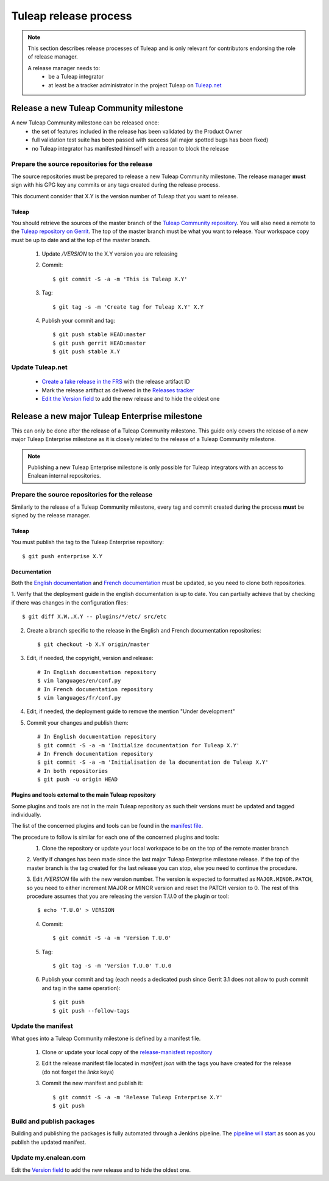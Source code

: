 **********************
Tuleap release process
**********************

.. note:: This section describes release processes of Tuleap and is only relevant
   for contributors endorsing the role of release manager.

   A release manager needs to:
    - be a Tuleap integrator
    - at least be a tracker administrator in the project Tuleap on `Tuleap.net <https://tuleap.net/projects/tuleap/>`_


Release a new Tuleap Community milestone
========================================

A new Tuleap Community milestone can be released once:
    - the set of features included in the release has been validated by the Product Owner
    - full validation test suite has been passed with success (all major spotted bugs has been fixed)
    - no Tuleap integrator has manifested himself with a reason to block the release

Prepare the source repositories for the release
-----------------------------------------------

The source repositories must be prepared to release a new Tuleap Community milestone.
The release manager **must** sign with his GPG key any commits or any tags created during the release process.

This document consider that X.Y is the version number of Tuleap that you want to release.

Tuleap
^^^^^^

You should retrieve the sources of the master branch of the `Tuleap Community repository <https://tuleap.net/plugins/git/tuleap/tuleap/stable>`_.
You will also need a remote to the `Tuleap repository on Gerrit <https://gerrit.tuleap.net/admin/repos/tuleap>`_.
The top of the master branch must be what you want to release.
Your workspace copy must be up to date and at the top of the master branch.

 1. Update `/VERSION` to the X.Y version you are releasing
 2. Commit::

    $ git commit -S -a -m 'This is Tuleap X.Y'

 3. Tag::

    $ git tag -s -m 'Create tag for Tuleap X.Y' X.Y

 4. Publish your commit and tag::

    $ git push stable HEAD:master
    $ git push gerrit HEAD:master
    $ git push stable X.Y

Update Tuleap.net
-----------------

 * `Create a fake release in the FRS <https://tuleap.net/file/admin/release.php?func=add&group_id=101&package_id=5>`_ with the release artifact ID
 * Mark the release artifact as delivered in the `Releases tracker <https://tuleap.net/plugins/tracker/?tracker=146>`_
 * `Edit the Version field <https://tuleap.net/plugins/tracker/?tracker=143&func=admin-formElements>`_ to add the new release and to hide the oldest one

Release a new major Tuleap Enterprise milestone
===============================================

This can only be done after the release of a Tuleap Community milestone.
This guide only covers the release of a new major Tuleap Enterprise milestone as it is closely related to the release of a
Tuleap Community milestone. 

.. note:: Publishing a new Tuleap Enterprise milestone is only possible for Tuleap integrators with an access to Enalean internal repositories.

Prepare the source repositories for the release
-----------------------------------------------

Similarly to the release of a Tuleap Community milestone, every tag and commit created during the process
**must** be signed by the release manager.


Tuleap
^^^^^^

You must publish the tag to the Tuleap Enterprise repository::

    $ git push enterprise X.Y

Documentation
^^^^^^^^^^^^^

Both the `English documentation <https://github.com/Enalean/tuleap-documentation-en>`_ and `French documentation <https://github.com/Enalean/tuleap-documentation-fr>`_
must be updated, so you need to clone both repositories.

1. Verify that the deployment guide in the english documentation is up to date.
You can partially achieve that by checking if there was changes in the configuration
files::

   $ git diff X.W..X.Y -- plugins/*/etc/ src/etc

2. Create a branch specific to the release in the English and French documentation repositories::

   $ git checkout -b X.Y origin/master

3. Edit, if needed, the copyright, version and release::

      # In English documentation repository
      $ vim languages/en/conf.py
      # In French documentation repository
      $ vim languages/fr/conf.py

4. Edit, if needed, the deployment guide to remove the mention "Under development"

5. Commit your changes and publish them::

      # In English documentation repository
      $ git commit -S -a -m 'Initialize documentation for Tuleap X.Y'
      # In French documentation repository
      $ git commit -S -a -m 'Initialisation de la documentation de Tuleap X.Y'
      # In both repositories
      $ git push -u origin HEAD

Plugins and tools external to the main Tuleap repository
^^^^^^^^^^^^^^^^^^^^^^^^^^^^^^^^^^^^^^^^^^^^^^^^^^^^^^^^

Some plugins and tools are not in the main Tuleap repository as such their versions
must be updated and tagged individually.

The list of the concerned plugins and tools can be found in the
`manifest file <https://my.enalean.com/plugins/git/tuleap-by-enalean/release-manifest?a=blob&f=manifest.json>`_.

The procedure to follow is similar for each one of the concerned plugins and tools:
 1. Clone the repository or update your local workspace to be on the top of the remote master branch

 2. Verify if changes has been made since the last major Tuleap Enterprise milestone release. If the top of the master
 branch is the tag created for the last release you can stop, else you need to continue the procedure.

 3. Edit `/VERSION` file with the new version number. The version is expected to formatted as ``MAJOR.MINOR.PATCH``,
 so you need to either increment MAJOR or MINOR version and reset the PATCH version to 0.
 The rest of this procedure assumes that you are releasing the version T.U.0 of the plugin or tool::

    $ echo 'T.U.0' > VERSION

 4. Commit::

    $ git commit -S -a -m 'Version T.U.0'

 5. Tag::

    $ git tag -s -m 'Version T.U.0' T.U.0

 6. Publish your commit and tag (each needs a dedicated push since Gerrit 3.1 does not allow to push commit and tag in the same operation)::

    $ git push
    $ git push --follow-tags

Update the manifest
-------------------

What goes into a Tuleap Community milestone is defined by a manifest file.

 1. Clone or update your local copy of the `release-manisfest repository <https://tuleap.net/plugins/git/tuleap/tools/release-manifest>`_
 2. Edit the release manifest file located in `manifest.json` with the tags you have created for the release (do not forget the `links` keys)
 3. Commit the new manifest and publish it::

    $ git commit -S -a -m 'Release Tuleap Enterprise X.Y'
    $ git push

Build and publish packages
--------------------------

Building and publishing the packages is fully automated through a Jenkins pipeline.
The `pipeline will start <https://ci.enalean.com/jenkins/job/RPMs/job/TuleapEnterprise/>`_ as soon as you publish the updated manifest.

Update my.enalean.com
---------------------

Edit the `Version field <https://my.enalean.com/plugins/tracker/?tracker=221&func=admin-formElements>`_ to add the new release and to hide the oldest one.
